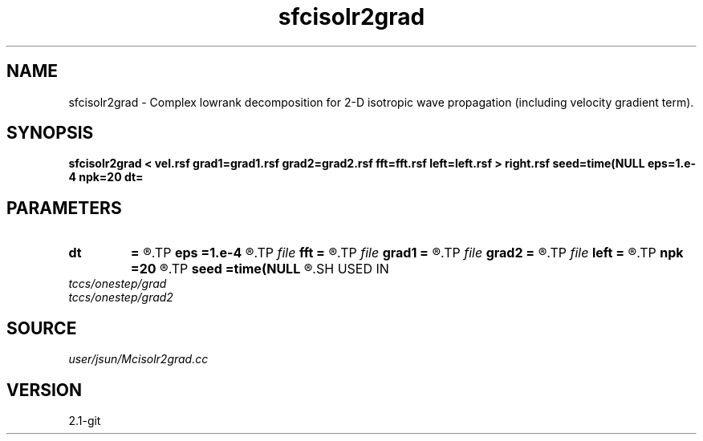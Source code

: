 .TH sfcisolr2grad 1  "APRIL 2019" Madagascar "Madagascar Manuals"
.SH NAME
sfcisolr2grad \- Complex lowrank decomposition for 2-D isotropic wave propagation (including velocity gradient term). 
.SH SYNOPSIS
.B sfcisolr2grad < vel.rsf grad1=grad1.rsf grad2=grad2.rsf fft=fft.rsf left=left.rsf > right.rsf seed=time(NULL eps=1.e-4 npk=20 dt=
.SH PARAMETERS
.PD 0
.TP
.I        
.B dt
.B =
.R  	time step
.TP
.I        
.B eps
.B =1.e-4
.R  	tolerance
.TP
.I file   
.B fft
.B =
.R  	auxiliary input file name
.TP
.I file   
.B grad1
.B =
.R  	auxiliary input file name
.TP
.I file   
.B grad2
.B =
.R  	auxiliary input file name
.TP
.I file   
.B left
.B =
.R  	auxiliary output file name
.TP
.I        
.B npk
.B =20
.R  	maximum rank
.TP
.I        
.B seed
.B =time(NULL
.R  
.SH USED IN
.TP
.I tccs/onestep/grad
.TP
.I tccs/onestep/grad2
.SH SOURCE
.I user/jsun/Mcisolr2grad.cc
.SH VERSION
2.1-git
